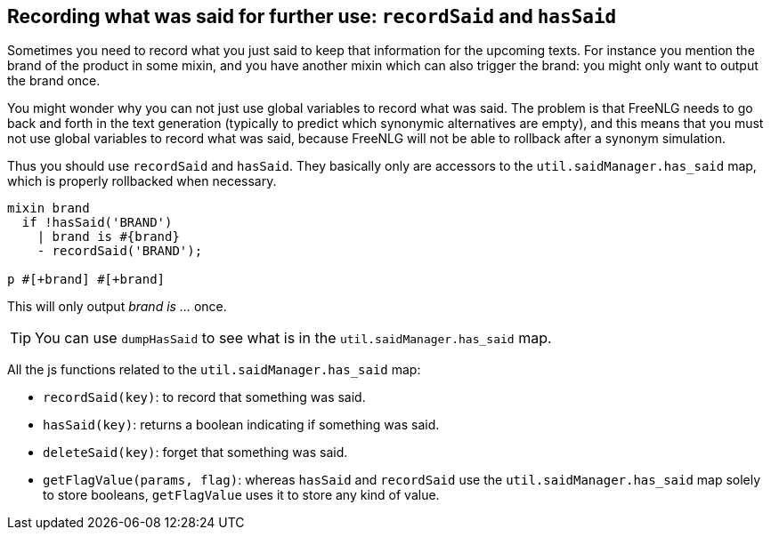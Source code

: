 == Recording what was said for further use: `recordSaid` and `hasSaid`

Sometimes you need to record what you just said to keep that information for the upcoming texts. For instance you mention the brand of the product in some mixin, and you have another mixin which can also trigger the brand: you might only want to output the brand once.

You might wonder why you can not just use global variables to record what was said. The problem is that FreeNLG needs to go back and forth in the text generation (typically to predict which synonymic alternatives are empty), and this means that you must not use global variables to record what was said, because FreeNLG will not be able to rollback after a synonym simulation.

Thus you should use `recordSaid` and `hasSaid`. They basically only are accessors to the `util.saidManager.has_said` map, which is properly rollbacked when necessary.
....

mixin brand
  if !hasSaid('BRAND')
    | brand is #{brand}
    - recordSaid('BRAND');

p #[+brand] #[+brand]
....
This will only output _brand is ..._ once.


TIP: You can use `dumpHasSaid` to see what is in the `util.saidManager.has_said` map.

All the js functions related to the `util.saidManager.has_said` map:

* `recordSaid(key)`: to record that something was said.
* `hasSaid(key)`: returns a boolean indicating if something was said.
* `deleteSaid(key)`: forget that something was said.
* `getFlagValue(params, flag)`: whereas `hasSaid` and `recordSaid` use the `util.saidManager.has_said` map solely to store booleans, `getFlagValue` uses it to store any kind of value.


